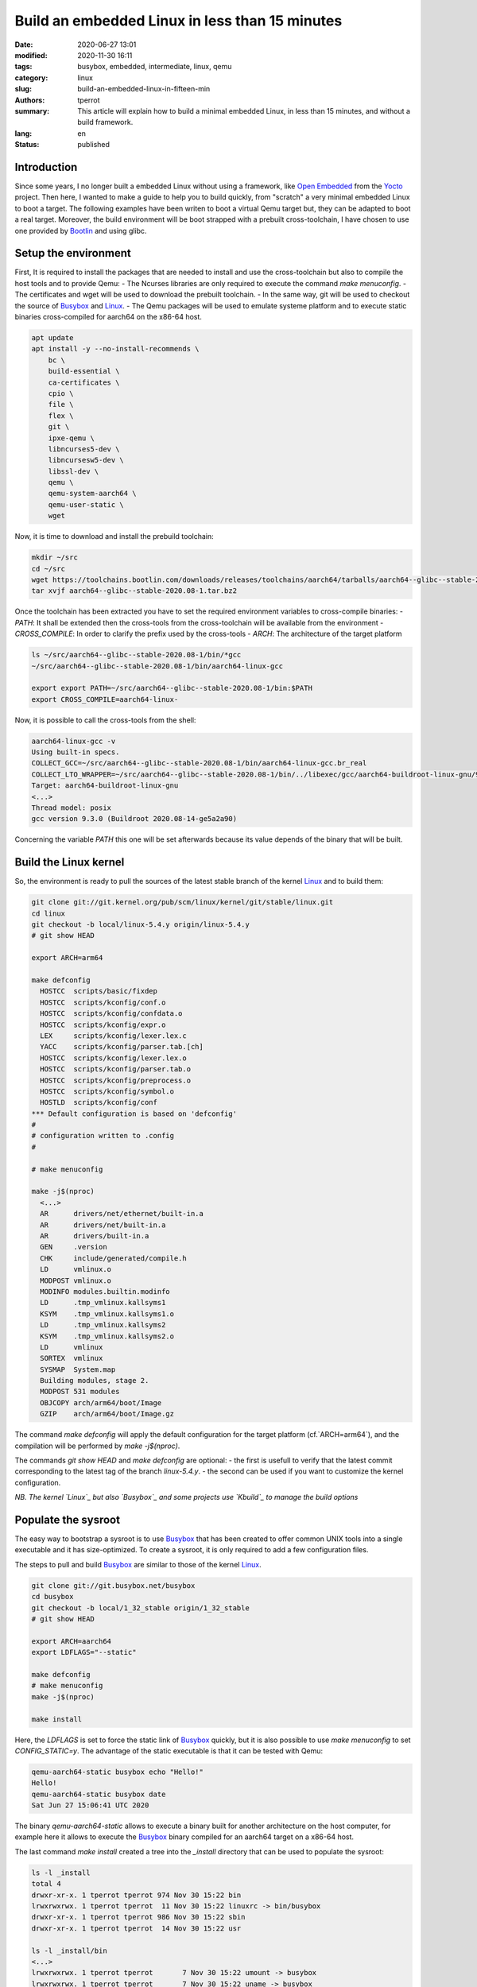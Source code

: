 ===============================================
Build an embedded Linux in less than 15 minutes
===============================================

:date: 2020-06-27 13:01
:modified: 2020-11-30 16:11
:tags: busybox, embedded, intermediate, linux, qemu
:category: linux
:slug: build-an-embedded-linux-in-fifteen-min
:authors: tperrot
:summary: This article will explain how to build a minimal embedded Linux, in less than 15 minutes, and without a build framework.
:lang: en
:status: published

Introduction
============

Since some years, I no longer built a embedded Linux without using a framework, like `Open Embedded`_ from the `Yocto`_
project.
Then here, I wanted to make a guide to help you to build quickly, from "scratch" a very minimal embedded Linux to boot a
target.
The following examples have been writen to boot a virtual Qemu target but, they can be adapted to boot a real target.
Moreover, the build environment will be boot strapped with a prebuilt cross-toolchain, I have chosen to use one provided
by `Bootlin`_ and using glibc.

Setup the environment
=====================

First, It is required to install the packages that are needed to install and use the cross-toolchain but also to compile the host tools and to provide Qemu:
- The Ncurses libraries are only required to execute the command `make menuconfig`.
- The certificates and wget will be used to download the prebuilt toolchain.
- In the same way, git will be used to checkout the source of `Busybox`_ and `Linux`_.
- The Qemu packages will be used to emulate systeme platform and to execute static binaries cross-compiled for aarch64 on the x86-64 host.

.. code-block:: bash

   apt update
   apt install -y --no-install-recommends \
       bc \
       build-essential \
       ca-certificates \
       cpio \
       file \
       flex \
       git \
       ipxe-qemu \
       libncurses5-dev \
       libncursesw5-dev \
       libssl-dev \
       qemu \
       qemu-system-aarch64 \
       qemu-user-static \
       wget

Now, it is time to download and install the prebuild toolchain:

.. code-block:: bash

   mkdir ~/src
   cd ~/src
   wget https://toolchains.bootlin.com/downloads/releases/toolchains/aarch64/tarballs/aarch64--glibc--stable-2020.08-1.tar.bz2
   tar xvjf aarch64--glibc--stable-2020.08-1.tar.bz2

Once the toolchain has been extracted you have to set the required environment variables to cross-compile binaries:
- *PATH*: It shall be extended then the cross-tools from the cross-toolchain will be available from the environment
- *CROSS_COMPILE*: In order to clarify the prefix used by the cross-tools
- *ARCH*: The architecture of the target platform
  
.. code-block:: bash

    ls ~/src/aarch64--glibc--stable-2020.08-1/bin/*gcc
    ~/src/aarch64--glibc--stable-2020.08-1/bin/aarch64-linux-gcc

    export export PATH=~/src/aarch64--glibc--stable-2020.08-1/bin:$PATH
    export CROSS_COMPILE=aarch64-linux-

Now, it is possible to call the cross-tools from the shell:

.. code-block:: bash

    aarch64-linux-gcc -v
    Using built-in specs.
    COLLECT_GCC=~/src/aarch64--glibc--stable-2020.08-1/bin/aarch64-linux-gcc.br_real
    COLLECT_LTO_WRAPPER=~/src/aarch64--glibc--stable-2020.08-1/bin/../libexec/gcc/aarch64-buildroot-linux-gnu/9.3.0/lto-wrapper
    Target: aarch64-buildroot-linux-gnu
    <...>
    Thread model: posix
    gcc version 9.3.0 (Buildroot 2020.08-14-ge5a2a90)

Concerning the variable `PATH` this one will be set afterwards because its value depends of the binary that will be built.

Build the Linux kernel
======================

So, the environment is ready to pull the sources of the latest stable branch of the kernel `Linux`_ and to build them:

.. code-block:: bash

    git clone git://git.kernel.org/pub/scm/linux/kernel/git/stable/linux.git
    cd linux
    git checkout -b local/linux-5.4.y origin/linux-5.4.y
    # git show HEAD

    export ARCH=arm64

    make defconfig
      HOSTCC  scripts/basic/fixdep
      HOSTCC  scripts/kconfig/conf.o
      HOSTCC  scripts/kconfig/confdata.o
      HOSTCC  scripts/kconfig/expr.o
      LEX     scripts/kconfig/lexer.lex.c
      YACC    scripts/kconfig/parser.tab.[ch]
      HOSTCC  scripts/kconfig/lexer.lex.o
      HOSTCC  scripts/kconfig/parser.tab.o
      HOSTCC  scripts/kconfig/preprocess.o
      HOSTCC  scripts/kconfig/symbol.o
      HOSTLD  scripts/kconfig/conf
    *** Default configuration is based on 'defconfig'
    #
    # configuration written to .config
    #

    # make menuconfig

    make -j$(nproc)
      <...>
      AR      drivers/net/ethernet/built-in.a
      AR      drivers/net/built-in.a
      AR      drivers/built-in.a
      GEN     .version
      CHK     include/generated/compile.h
      LD      vmlinux.o
      MODPOST vmlinux.o
      MODINFO modules.builtin.modinfo
      LD      .tmp_vmlinux.kallsyms1
      KSYM    .tmp_vmlinux.kallsyms1.o
      LD      .tmp_vmlinux.kallsyms2
      KSYM    .tmp_vmlinux.kallsyms2.o
      LD      vmlinux
      SORTEX  vmlinux
      SYSMAP  System.map
      Building modules, stage 2.
      MODPOST 531 modules
      OBJCOPY arch/arm64/boot/Image
      GZIP    arch/arm64/boot/Image.gz

The command `make defconfig` will apply the default configuration for the target platform (cf.`ARCH=arm64`), and the
compilation will be performed by `make -j$(nproc)`.

The commands `git show HEAD` and `make defconfig` are optional:
- the first is usefull to verify that the latest commit corresponding to the latest tag of the branch `linux-5.4.y`.
- the second can be used if you want to customize the kernel configuration.

*NB. The kernel `Linux`_ but also `Busybox`_ and some projects use `Kbuild`_ to manage the build options*

Populate the sysroot
====================

The easy way to bootstrap a sysroot is to use `Busybox`_ that has been created to offer common UNIX tools into a single
executable and it has size-optimized. To create a sysroot, it is only required to add a few configuration files.

The steps to pull and build `Busybox`_ are similar to those of the kernel `Linux`_.

.. code-block:: bash

   git clone git://git.busybox.net/busybox
   cd busybox
   git checkout -b local/1_32_stable origin/1_32_stable
   # git show HEAD

   export ARCH=aarch64
   export LDFLAGS="--static"

   make defconfig
   # make menuconfig
   make -j$(nproc)

   make install

Here, the `LDFLAGS` is set to force the static link of `Busybox`_ quickly, but it is also possible to use
`make menuconfig` to set `CONFIG_STATIC=y`. The advantage of the static executable is that it can be tested with Qemu:

.. code-block:: bash

    qemu-aarch64-static busybox echo "Hello!"
    Hello!
    qemu-aarch64-static busybox date
    Sat Jun 27 15:06:41 UTC 2020

The binary `qemu-aarch64-static` allows to execute a binary built for another architecture on the host computer, for
example here it allows to execute the `Busybox`_ binary compiled for an aarch64 target on a x86-64 host.

The last command `make install` created a tree into the `_install` directory that can be used to populate the sysroot:

.. code-block:: bash

    ls -l _install
    total 4
    drwxr-xr-x. 1 tperrot tperrot 974 Nov 30 15:22 bin
    lrwxrwxrwx. 1 tperrot tperrot  11 Nov 30 15:22 linuxrc -> bin/busybox
    drwxr-xr-x. 1 tperrot tperrot 986 Nov 30 15:22 sbin
    drwxr-xr-x. 1 tperrot tperrot  14 Nov 30 15:22 usr

    ls -l _install/bin
    <...>
    lrwxrwxrwx. 1 tperrot tperrot       7 Nov 30 15:22 umount -> busybox
    lrwxrwxrwx. 1 tperrot tperrot       7 Nov 30 15:22 uname -> busybox
    lrwxrwxrwx. 1 tperrot tperrot       7 Nov 30 15:22 usleep -> busybox
    lrwxrwxrwx. 1 tperrot tperrot       7 Nov 30 15:22 vi -> busybox
    lrwxrwxrwx. 1 tperrot tperrot       7 Nov 30 15:22 watch -> busybox
    lrwxrwxrwx. 1 tperrot tperrot       7 Nov 30 15:22 zcat -> busybox


In order, to finalize this minimal sysroot, it is required to create a rcS init script:

.. code-block:: bash

    mkdir _install/proc _install/sys _install/dev _install/etc _install/etc/init.d
    cat > _install/etc/init.d/rcS << EOF
    #!/bin/sh
    mount -t proc none /proc
    mount -t sysfs none /sys
    /sbin/mdev -s
    [ ! -h /etc/mtab ]  && ln -s /proc/mounts /etc/mtab
    [ ! -f /etc/resolv.conf ] && cat /proc/net/pnp > /etc/resolv.conf
    EOF
    chmod +x _install/etc/init.d/rcS

Build the filesystem
====================

The target of this step is to package the sysroot tree into a filesystem that can be mounted by the kernel.
There is two available possibilities, either build a `ramfs` or a `rootfs`.

Globally, the difference between both is that:
- the `ramfs` is a very simple filesystem that can be used by the kernel to create a block device into the RAM space from an archive.
- the `rootfs` is a filesystem mounted from a non volatile device by the kernel.

For more information about the difference between the `ramfs` and the `rootfs`, you can you refer to the `kernel documentation`_.

Build a ramfs
-------------

To build the ramfs we will use `cpio` and `gzip` to construct the compressed archive after modifying the rights:

.. code-block:: bash

    mkdir _rootfs
    rsync -a _install/ _rootfs
    chown -R root:root _rootfs
    cd _rootfs
    find . | cpio -o --format=newc > ../rootfs.cpio
    cd ..
    gzip -c rootfs.cpio > rootfs.cpio.gz

Build a rootfs
--------------

To build the rootfs, the first step is to create an empty binary blob that will be mounted into a loop device to be
formated to create a ext3 filesytem. Then the tree can be copied and the rights updated.

.. code-block:: bash

    dd if=/dev/zero of=rootfs.img bs=1M count=10
    mke2fs -j rootfs.img
    mkdir _rootfs
    mount -o loop rootfs.img _rootfs
    rsync -a _install/ _rootfs
    chown -R root:root _rootfs
    sync
    umount _rootfs

Boot the target
===============

Following, the qemu commands to boot the minimal embedded Linux system that has been built.

.. code-block:: bash

    # With the ramfs
    qemu-system-aarch64 -nographic -no-reboot -machine virt -cpu cortex-a57 -smp 2 -m 256 \
        -kernel ~/src/linux/arch/arm64/boot/Image \
	-initrd ~/src/busybox/rootfs.cpio.gz \
	-append "panic=5 ro ip=dhcp root=/dev/ram rdinit=/sbin/init"

    # With the rootfs
    qemu-system-aarch64 -nographic -no-reboot -machine virt -cpu cortex-a57 -smp 2 -m 256 \
        -kernel ~/src/linux/arch/arm64/boot/Image \
	-append "panic=5 ro ip=dhcp root=/dev/vda" \
	-drive file=~/src/busybox/rootfs.img,format=raw,if=none,id=hd0 -device virtio-blk-device,drive=hd0

Then the target will be boot to shell, "It's alive!":

.. code-block:: bash

    [    0.000000] Booting Linux on physical CPU 0x0000000000 [0x411fd070]
    [    0.000000] Linux version 5.10.0-rc5 (tperrot@27ea4a863f61) (aarch64-linux-gcc.br_real (Buildroot 2020.08-14-ge5a2a90) 9.3.0, GNU ld (GNU Binutils) 2.33.1) #1 SMP PREEMPT Mon Nov 30 14:40:05 UTC 2020
    [    0.000000] Machine model: linux,dummy-virt
    <...>
    [    0.858346] Sending DHCP requests ., OK
    [    0.870558] IP-Config: Got DHCP answer from 10.0.2.2, my address is 10.0.2.15
    [    0.870909] IP-Config: Complete:
    [    0.871199]      device=eth0, hwaddr=52:54:00:12:34:56, ipaddr=10.0.2.15, mask=255.255.255.0, gw=10.0.2.2
    [    0.871566]      host=10.0.2.15, domain=, nis-domain=(none)
    [    0.871825]      bootserver=10.0.2.2, rootserver=10.0.2.2, rootpath=
    [    0.871866]      nameserver0=10.0.2.3
    [    0.872389]
    [    0.875863] ALSA device list:
    [    0.876151]   No soundcards found.
    [    0.879353] uart-pl011 9000000.pl011: no DMA platform data
    [    0.920237] Freeing unused kernel memory: 5952K
    [    0.921223] Run /sbin/init as init process

    Please press Enter to activate this console.

.. _Bootlin: https://toolchains.bootlin.com
.. _Busybox: https://busybox.net
.. _Kbuild: https://www.kernel.org/doc/html/latest/kbuild/kbuild.html
.. _kernel documentation: https://www.kernel.org/doc/html/latest/filesystems/ramfs-rootfs-initramfs.html
.. _Linux: https://www.kernel.org
.. _Open Embedded: https://openembedded.org
.. _Yocto: https://yoctoproject.org
